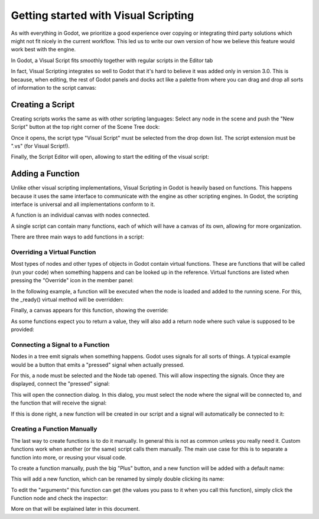 .. _doc_getting_started_visual_script:

Getting started with Visual Scripting
=====================================

As with everything in Godot, we prioritize a good experience over copying or integrating third party solutions
which might not fit nicely in the current workflow. This led us to write our own version of how we believe
this feature would work best with the engine.

In Godot, a Visual Script fits smoothly together with regular scripts in the Editor tab

.. image:: img/visual_script1.png


In fact, Visual Scripting integrates so well to Godot that it's hard to believe it was added only
in version 3.0. This is because, when editing, the rest of Godot panels and docks act like a
palette from where you can drag and drop all sorts of information to the script canvas:

.. image:: img/visual_script2.png


Creating a Script
-----------------

Creating scripts works the same as with other scripting languages: Select any node in the scene
and push the "New Script" button at the top right corner of the Scene Tree dock:

.. image:: img/visual_script3.png


Once it opens, the script type "Visual Script" must be selected from the drop down list. The script extension
must be ".vs" (for Visual Script!).

.. image:: img/visual_script4.png


Finally, the Script Editor will open, allowing to start the editing of the visual script:

.. image:: img/visual_script5.png


Adding a Function
-----------------

Unlike other visual scripting implementations, Visual Scripting in Godot is heavily based on functions.
This happens because it uses the same interface to communicate with the engine as other scripting engines.
In Godot, the scripting interface is universal and all implementations conform to it.

A function is an individual canvas with nodes connected.

A single script can contain many functions, each of which will have a canvas of its own, allowing for more organization.

There are three main ways to add functions in a script:

Overriding a Virtual Function
~~~~~~~~~~~~~~~~~~~~~~~~~~~~~

Most types of nodes and other types of objects in Godot contain virtual functions. These are functions that
will be called (run your code) when something happens and can be looked up in the reference. Virtual functions
are listed when pressing the "Override" icon in the member panel:

.. image:: img/visual_script6.png


In the following example, a function will be executed when the node is loaded and added to the running scene.
For this, the _ready() virtual method will be overridden:

.. image:: img/visual_script7.png


Finally, a canvas appears for this function, showing the override:

.. image:: img/visual_script8.png


As some functions expect you to return a value, they will also add a return node where such value is supposed to be
provided:

.. image:: img/visual_script9.png


Connecting a Signal to a Function
~~~~~~~~~~~~~~~~~~~~~~~~~~~~~~~~~

Nodes in a tree emit signals when something happens. Godot uses signals for all sorts of things.
A typical example would be a button that emits a "pressed" signal when actually pressed.

For this, a node must be selected and the Node tab opened. This will allow inspecting the signals.
Once they are displayed, connect the "pressed" signal:

.. image:: img/visual_script10.png


This will open the connection dialog. In this dialog, you must select the node where the signal will be
connected to, and the function that will receive the signal:

.. image:: img/visual_script11.png


If this is done right, a new function will be created in our script and a signal will automatically be
connected to it:

.. image:: img/visual_script12.png


Creating a Function Manually
~~~~~~~~~~~~~~~~~~~~~~~~~~~~

The last way to create functions is to do it manually. In general this is not as common unless you
really need it. Custom functions work when another (or the same) script calls them manually.
The main use case for this is to separate a function into more, or reusing your visual code.

To create a function manually, push the big "Plus" button, and a new function will be added
with a default name:

.. image:: img/visual_script13.png


This will add a new function, which can be renamed by simply double clicking its name:


.. image:: img/visual_script14.png


To edit the "arguments" this function can get (the values you pass to it when you call this function),
simply click the Function node and check the inspector:

.. image:: img/visual_script15.png


More on that will be explained later in this document.
